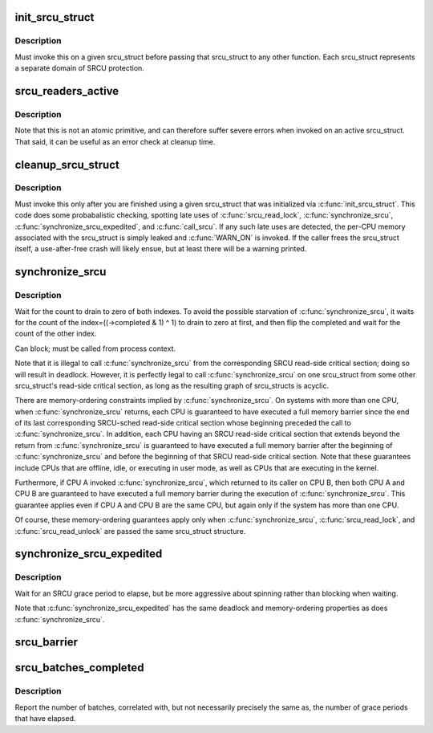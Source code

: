 .. -*- coding: utf-8; mode: rst -*-
.. src-file: kernel/rcu/srcu.c

.. _`init_srcu_struct`:

init_srcu_struct
================

.. c:function:: int init_srcu_struct(struct srcu_struct *sp)

    initialize a sleep-RCU structure

    :param struct srcu_struct \*sp:
        structure to initialize.

.. _`init_srcu_struct.description`:

Description
-----------

Must invoke this on a given srcu_struct before passing that srcu_struct
to any other function.  Each srcu_struct represents a separate domain
of SRCU protection.

.. _`srcu_readers_active`:

srcu_readers_active
===================

.. c:function:: bool srcu_readers_active(struct srcu_struct *sp)

    returns true if there are readers. and false otherwise

    :param struct srcu_struct \*sp:
        which srcu_struct to count active readers (holding srcu_read_lock).

.. _`srcu_readers_active.description`:

Description
-----------

Note that this is not an atomic primitive, and can therefore suffer
severe errors when invoked on an active srcu_struct.  That said, it
can be useful as an error check at cleanup time.

.. _`cleanup_srcu_struct`:

cleanup_srcu_struct
===================

.. c:function:: void cleanup_srcu_struct(struct srcu_struct *sp)

    deconstruct a sleep-RCU structure

    :param struct srcu_struct \*sp:
        structure to clean up.

.. _`cleanup_srcu_struct.description`:

Description
-----------

Must invoke this only after you are finished using a given srcu_struct
that was initialized via \ :c:func:`init_srcu_struct`\ .  This code does some
probabalistic checking, spotting late uses of \ :c:func:`srcu_read_lock`\ ,
\ :c:func:`synchronize_srcu`\ , \ :c:func:`synchronize_srcu_expedited`\ , and \ :c:func:`call_srcu`\ .
If any such late uses are detected, the per-CPU memory associated with
the srcu_struct is simply leaked and \ :c:func:`WARN_ON`\  is invoked.  If the
caller frees the srcu_struct itself, a use-after-free crash will likely
ensue, but at least there will be a warning printed.

.. _`synchronize_srcu`:

synchronize_srcu
================

.. c:function:: void synchronize_srcu(struct srcu_struct *sp)

    wait for prior SRCU read-side critical-section completion

    :param struct srcu_struct \*sp:
        srcu_struct with which to synchronize.

.. _`synchronize_srcu.description`:

Description
-----------

Wait for the count to drain to zero of both indexes. To avoid the
possible starvation of \ :c:func:`synchronize_srcu`\ , it waits for the count of
the index=((->completed & 1) ^ 1) to drain to zero at first,
and then flip the completed and wait for the count of the other index.

Can block; must be called from process context.

Note that it is illegal to call \ :c:func:`synchronize_srcu`\  from the corresponding
SRCU read-side critical section; doing so will result in deadlock.
However, it is perfectly legal to call \ :c:func:`synchronize_srcu`\  on one
srcu_struct from some other srcu_struct's read-side critical section,
as long as the resulting graph of srcu_structs is acyclic.

There are memory-ordering constraints implied by \ :c:func:`synchronize_srcu`\ .
On systems with more than one CPU, when \ :c:func:`synchronize_srcu`\  returns,
each CPU is guaranteed to have executed a full memory barrier since
the end of its last corresponding SRCU-sched read-side critical section
whose beginning preceded the call to \ :c:func:`synchronize_srcu`\ .  In addition,
each CPU having an SRCU read-side critical section that extends beyond
the return from \ :c:func:`synchronize_srcu`\  is guaranteed to have executed a
full memory barrier after the beginning of \ :c:func:`synchronize_srcu`\  and before
the beginning of that SRCU read-side critical section.  Note that these
guarantees include CPUs that are offline, idle, or executing in user mode,
as well as CPUs that are executing in the kernel.

Furthermore, if CPU A invoked \ :c:func:`synchronize_srcu`\ , which returned
to its caller on CPU B, then both CPU A and CPU B are guaranteed
to have executed a full memory barrier during the execution of
\ :c:func:`synchronize_srcu`\ .  This guarantee applies even if CPU A and CPU B
are the same CPU, but again only if the system has more than one CPU.

Of course, these memory-ordering guarantees apply only when
\ :c:func:`synchronize_srcu`\ , \ :c:func:`srcu_read_lock`\ , and \ :c:func:`srcu_read_unlock`\  are
passed the same srcu_struct structure.

.. _`synchronize_srcu_expedited`:

synchronize_srcu_expedited
==========================

.. c:function:: void synchronize_srcu_expedited(struct srcu_struct *sp)

    Brute-force SRCU grace period

    :param struct srcu_struct \*sp:
        srcu_struct with which to synchronize.

.. _`synchronize_srcu_expedited.description`:

Description
-----------

Wait for an SRCU grace period to elapse, but be more aggressive about
spinning rather than blocking when waiting.

Note that \ :c:func:`synchronize_srcu_expedited`\  has the same deadlock and
memory-ordering properties as does \ :c:func:`synchronize_srcu`\ .

.. _`srcu_barrier`:

srcu_barrier
============

.. c:function:: void srcu_barrier(struct srcu_struct *sp)

    Wait until all in-flight \ :c:func:`call_srcu`\  callbacks complete.

    :param struct srcu_struct \*sp:
        srcu_struct on which to wait for in-flight callbacks.

.. _`srcu_batches_completed`:

srcu_batches_completed
======================

.. c:function:: unsigned long srcu_batches_completed(struct srcu_struct *sp)

    return batches completed.

    :param struct srcu_struct \*sp:
        srcu_struct on which to report batch completion.

.. _`srcu_batches_completed.description`:

Description
-----------

Report the number of batches, correlated with, but not necessarily
precisely the same as, the number of grace periods that have elapsed.

.. This file was automatic generated / don't edit.


